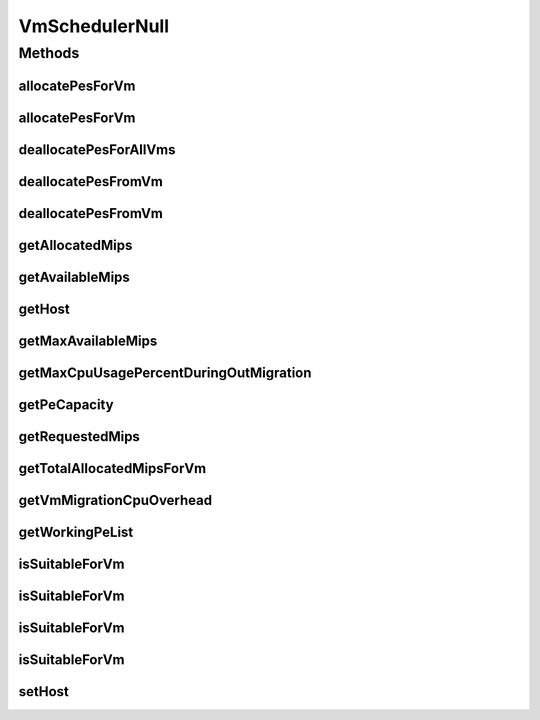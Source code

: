 .. java:import:: org.cloudbus.cloudsim.hosts Host

.. java:import:: org.cloudbus.cloudsim.resources Pe

.. java:import:: org.cloudbus.cloudsim.vms Vm

.. java:import:: java.util Collections

.. java:import:: java.util List

VmSchedulerNull
===============

.. java:package:: org.cloudbus.cloudsim.schedulers.vm
   :noindex:

.. java:type:: final class VmSchedulerNull implements VmScheduler

   A class that implements the Null Object Design Pattern for \ :java:ref:`VmScheduler`\  class.

   :author: Manoel Campos da Silva Filho

   **See also:** :java:ref:`VmScheduler.NULL`

Methods
-------
allocatePesForVm
^^^^^^^^^^^^^^^^

.. java:method:: @Override public boolean allocatePesForVm(Vm vm, List<Double> requestedMips)
   :outertype: VmSchedulerNull

allocatePesForVm
^^^^^^^^^^^^^^^^

.. java:method:: @Override public boolean allocatePesForVm(Vm vm)
   :outertype: VmSchedulerNull

deallocatePesForAllVms
^^^^^^^^^^^^^^^^^^^^^^

.. java:method:: @Override public void deallocatePesForAllVms()
   :outertype: VmSchedulerNull

deallocatePesFromVm
^^^^^^^^^^^^^^^^^^^

.. java:method:: @Override public void deallocatePesFromVm(Vm vm)
   :outertype: VmSchedulerNull

deallocatePesFromVm
^^^^^^^^^^^^^^^^^^^

.. java:method:: @Override public void deallocatePesFromVm(Vm vm, int pesToRemove)
   :outertype: VmSchedulerNull

getAllocatedMips
^^^^^^^^^^^^^^^^

.. java:method:: @Override public List<Double> getAllocatedMips(Vm vm)
   :outertype: VmSchedulerNull

getAvailableMips
^^^^^^^^^^^^^^^^

.. java:method:: @Override public double getAvailableMips()
   :outertype: VmSchedulerNull

getHost
^^^^^^^

.. java:method:: @Override public Host getHost()
   :outertype: VmSchedulerNull

getMaxAvailableMips
^^^^^^^^^^^^^^^^^^^

.. java:method:: @Override public double getMaxAvailableMips()
   :outertype: VmSchedulerNull

getMaxCpuUsagePercentDuringOutMigration
^^^^^^^^^^^^^^^^^^^^^^^^^^^^^^^^^^^^^^^

.. java:method:: @Override public double getMaxCpuUsagePercentDuringOutMigration()
   :outertype: VmSchedulerNull

getPeCapacity
^^^^^^^^^^^^^

.. java:method:: @Override public long getPeCapacity()
   :outertype: VmSchedulerNull

getRequestedMips
^^^^^^^^^^^^^^^^

.. java:method:: @Override public List<Double> getRequestedMips(Vm vm)
   :outertype: VmSchedulerNull

getTotalAllocatedMipsForVm
^^^^^^^^^^^^^^^^^^^^^^^^^^

.. java:method:: @Override public double getTotalAllocatedMipsForVm(Vm vm)
   :outertype: VmSchedulerNull

getVmMigrationCpuOverhead
^^^^^^^^^^^^^^^^^^^^^^^^^

.. java:method:: @Override public double getVmMigrationCpuOverhead()
   :outertype: VmSchedulerNull

getWorkingPeList
^^^^^^^^^^^^^^^^

.. java:method:: @Override public <T extends Pe> List<T> getWorkingPeList()
   :outertype: VmSchedulerNull

isSuitableForVm
^^^^^^^^^^^^^^^

.. java:method:: @Override public boolean isSuitableForVm(Vm vm)
   :outertype: VmSchedulerNull

isSuitableForVm
^^^^^^^^^^^^^^^

.. java:method:: @Override public boolean isSuitableForVm(Vm vm, boolean showLog)
   :outertype: VmSchedulerNull

isSuitableForVm
^^^^^^^^^^^^^^^

.. java:method:: @Override public boolean isSuitableForVm(Vm vm, List<Double> requestedMips)
   :outertype: VmSchedulerNull

isSuitableForVm
^^^^^^^^^^^^^^^

.. java:method:: @Override public boolean isSuitableForVm(Vm vm, List<Double> requestedMips, boolean showLog)
   :outertype: VmSchedulerNull

setHost
^^^^^^^

.. java:method:: @Override public VmScheduler setHost(Host host)
   :outertype: VmSchedulerNull

